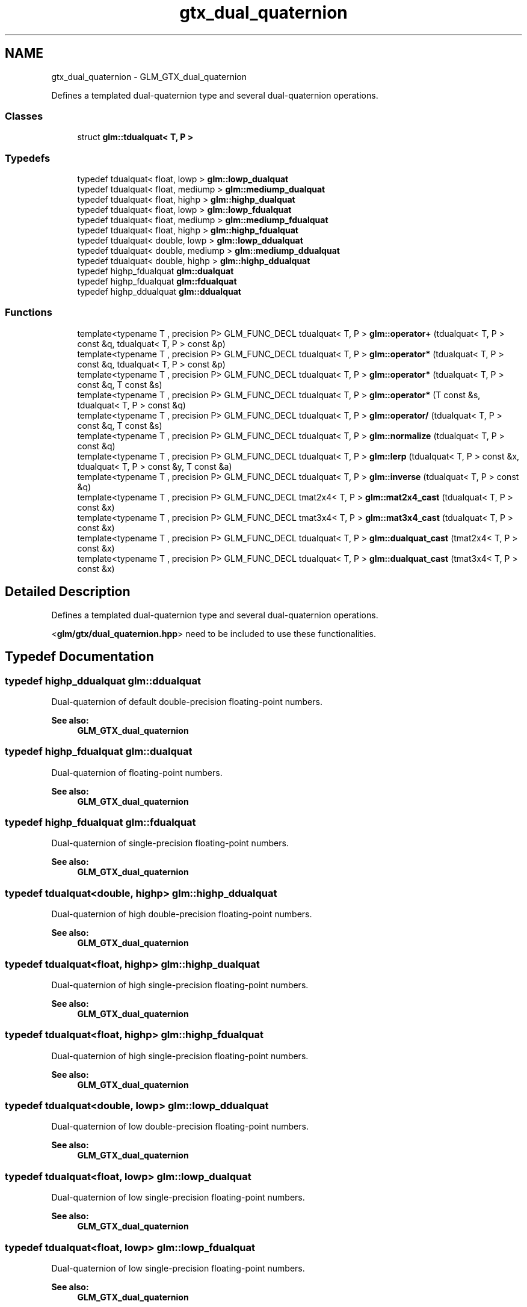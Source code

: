 .TH "gtx_dual_quaternion" 3 "Tue Nov 24 2015" "Version 0.0.0.1" "Fusion3D" \" -*- nroff -*-
.ad l
.nh
.SH NAME
gtx_dual_quaternion \- GLM_GTX_dual_quaternion
.PP
Defines a templated dual-quaternion type and several dual-quaternion operations\&.  

.SS "Classes"

.in +1c
.ti -1c
.RI "struct \fBglm::tdualquat< T, P >\fP"
.br
.in -1c
.SS "Typedefs"

.in +1c
.ti -1c
.RI "typedef tdualquat< float, lowp > \fBglm::lowp_dualquat\fP"
.br
.ti -1c
.RI "typedef tdualquat< float, mediump > \fBglm::mediump_dualquat\fP"
.br
.ti -1c
.RI "typedef tdualquat< float, highp > \fBglm::highp_dualquat\fP"
.br
.ti -1c
.RI "typedef tdualquat< float, lowp > \fBglm::lowp_fdualquat\fP"
.br
.ti -1c
.RI "typedef tdualquat< float, mediump > \fBglm::mediump_fdualquat\fP"
.br
.ti -1c
.RI "typedef tdualquat< float, highp > \fBglm::highp_fdualquat\fP"
.br
.ti -1c
.RI "typedef tdualquat< double, lowp > \fBglm::lowp_ddualquat\fP"
.br
.ti -1c
.RI "typedef tdualquat< double, mediump > \fBglm::mediump_ddualquat\fP"
.br
.ti -1c
.RI "typedef tdualquat< double, highp > \fBglm::highp_ddualquat\fP"
.br
.ti -1c
.RI "typedef highp_fdualquat \fBglm::dualquat\fP"
.br
.ti -1c
.RI "typedef highp_fdualquat \fBglm::fdualquat\fP"
.br
.ti -1c
.RI "typedef highp_ddualquat \fBglm::ddualquat\fP"
.br
.in -1c
.SS "Functions"

.in +1c
.ti -1c
.RI "template<typename T , precision P> GLM_FUNC_DECL tdualquat< T, P > \fBglm::operator+\fP (tdualquat< T, P > const &q, tdualquat< T, P > const &p)"
.br
.ti -1c
.RI "template<typename T , precision P> GLM_FUNC_DECL tdualquat< T, P > \fBglm::operator*\fP (tdualquat< T, P > const &q, tdualquat< T, P > const &p)"
.br
.ti -1c
.RI "template<typename T , precision P> GLM_FUNC_DECL tdualquat< T, P > \fBglm::operator*\fP (tdualquat< T, P > const &q, T const &s)"
.br
.ti -1c
.RI "template<typename T , precision P> GLM_FUNC_DECL tdualquat< T, P > \fBglm::operator*\fP (T const &s, tdualquat< T, P > const &q)"
.br
.ti -1c
.RI "template<typename T , precision P> GLM_FUNC_DECL tdualquat< T, P > \fBglm::operator/\fP (tdualquat< T, P > const &q, T const &s)"
.br
.ti -1c
.RI "template<typename T , precision P> GLM_FUNC_DECL tdualquat< T, P > \fBglm::normalize\fP (tdualquat< T, P > const &q)"
.br
.ti -1c
.RI "template<typename T , precision P> GLM_FUNC_DECL tdualquat< T, P > \fBglm::lerp\fP (tdualquat< T, P > const &x, tdualquat< T, P > const &y, T const &a)"
.br
.ti -1c
.RI "template<typename T , precision P> GLM_FUNC_DECL tdualquat< T, P > \fBglm::inverse\fP (tdualquat< T, P > const &q)"
.br
.ti -1c
.RI "template<typename T , precision P> GLM_FUNC_DECL tmat2x4< T, P > \fBglm::mat2x4_cast\fP (tdualquat< T, P > const &x)"
.br
.ti -1c
.RI "template<typename T , precision P> GLM_FUNC_DECL tmat3x4< T, P > \fBglm::mat3x4_cast\fP (tdualquat< T, P > const &x)"
.br
.ti -1c
.RI "template<typename T , precision P> GLM_FUNC_DECL tdualquat< T, P > \fBglm::dualquat_cast\fP (tmat2x4< T, P > const &x)"
.br
.ti -1c
.RI "template<typename T , precision P> GLM_FUNC_DECL tdualquat< T, P > \fBglm::dualquat_cast\fP (tmat3x4< T, P > const &x)"
.br
.in -1c
.SH "Detailed Description"
.PP 
Defines a templated dual-quaternion type and several dual-quaternion operations\&. 

<\fBglm/gtx/dual_quaternion\&.hpp\fP> need to be included to use these functionalities\&. 
.SH "Typedef Documentation"
.PP 
.SS "typedef highp_ddualquat \fBglm::ddualquat\fP"
Dual-quaternion of default double-precision floating-point numbers\&.
.PP
\fBSee also:\fP
.RS 4
\fBGLM_GTX_dual_quaternion\fP 
.RE
.PP

.SS "typedef highp_fdualquat \fBglm::dualquat\fP"
Dual-quaternion of floating-point numbers\&.
.PP
\fBSee also:\fP
.RS 4
\fBGLM_GTX_dual_quaternion\fP 
.RE
.PP

.SS "typedef highp_fdualquat \fBglm::fdualquat\fP"
Dual-quaternion of single-precision floating-point numbers\&.
.PP
\fBSee also:\fP
.RS 4
\fBGLM_GTX_dual_quaternion\fP 
.RE
.PP

.SS "typedef tdualquat<double, highp> \fBglm::highp_ddualquat\fP"
Dual-quaternion of high double-precision floating-point numbers\&.
.PP
\fBSee also:\fP
.RS 4
\fBGLM_GTX_dual_quaternion\fP 
.RE
.PP

.SS "typedef tdualquat<float, highp> \fBglm::highp_dualquat\fP"
Dual-quaternion of high single-precision floating-point numbers\&.
.PP
\fBSee also:\fP
.RS 4
\fBGLM_GTX_dual_quaternion\fP 
.RE
.PP

.SS "typedef tdualquat<float, highp> \fBglm::highp_fdualquat\fP"
Dual-quaternion of high single-precision floating-point numbers\&.
.PP
\fBSee also:\fP
.RS 4
\fBGLM_GTX_dual_quaternion\fP 
.RE
.PP

.SS "typedef tdualquat<double, lowp> \fBglm::lowp_ddualquat\fP"
Dual-quaternion of low double-precision floating-point numbers\&.
.PP
\fBSee also:\fP
.RS 4
\fBGLM_GTX_dual_quaternion\fP 
.RE
.PP

.SS "typedef tdualquat<float, lowp> \fBglm::lowp_dualquat\fP"
Dual-quaternion of low single-precision floating-point numbers\&.
.PP
\fBSee also:\fP
.RS 4
\fBGLM_GTX_dual_quaternion\fP 
.RE
.PP

.SS "typedef tdualquat<float, lowp> \fBglm::lowp_fdualquat\fP"
Dual-quaternion of low single-precision floating-point numbers\&.
.PP
\fBSee also:\fP
.RS 4
\fBGLM_GTX_dual_quaternion\fP 
.RE
.PP

.SS "typedef tdualquat<double, mediump> \fBglm::mediump_ddualquat\fP"
Dual-quaternion of medium double-precision floating-point numbers\&.
.PP
\fBSee also:\fP
.RS 4
\fBGLM_GTX_dual_quaternion\fP 
.RE
.PP

.SS "typedef tdualquat<float, mediump> \fBglm::mediump_dualquat\fP"
Dual-quaternion of medium single-precision floating-point numbers\&.
.PP
\fBSee also:\fP
.RS 4
\fBGLM_GTX_dual_quaternion\fP 
.RE
.PP

.SS "typedef tdualquat<float, mediump> \fBglm::mediump_fdualquat\fP"
Dual-quaternion of medium single-precision floating-point numbers\&.
.PP
\fBSee also:\fP
.RS 4
\fBGLM_GTX_dual_quaternion\fP 
.RE
.PP

.SH "Function Documentation"
.PP 
.SS "template<typename T , precision P> GLM_FUNC_DECL tdualquat<T, P> glm::dualquat_cast (tmat2x4< T, P > const & x)"
Converts a 2 * 4 matrix (matrix which holds real and dual parts) to a quaternion\&.
.PP
\fBSee also:\fP
.RS 4
\fBGLM_GTX_dual_quaternion\fP 
.RE
.PP

.SS "template<typename T , precision P> GLM_FUNC_DECL tdualquat<T, P> glm::dualquat_cast (tmat3x4< T, P > const & x)"
Converts a 3 * 4 matrix (augmented matrix rotation + translation) to a quaternion\&.
.PP
\fBSee also:\fP
.RS 4
\fBGLM_GTX_dual_quaternion\fP 
.RE
.PP

.SS "template<typename T , precision P> GLM_FUNC_DECL tdualquat<T, P> glm::inverse (\fBtdualquat\fP< T, P > const & q)"
Returns the q inverse\&.
.PP
\fBSee also:\fP
.RS 4
\fBGLM_GTX_dual_quaternion\fP 
.RE
.PP

.SS "template<typename T , precision P> GLM_FUNC_DECL tdualquat<T, P> glm::lerp (\fBtdualquat\fP< T, P > const & x, \fBtdualquat\fP< T, P > const & y, T const & a)"
Returns the linear interpolation of two dual quaternion\&.
.PP
\fBSee also:\fP
.RS 4
gtc_dual_quaternion 
.RE
.PP

.SS "template<typename T , precision P> GLM_FUNC_DECL tmat2x4<T, P> glm::mat2x4_cast (\fBtdualquat\fP< T, P > const & x)"
Converts a quaternion to a 2 * 4 matrix\&.
.PP
\fBSee also:\fP
.RS 4
\fBGLM_GTX_dual_quaternion\fP 
.RE
.PP

.SS "template<typename T , precision P> GLM_FUNC_DECL tmat3x4<T, P> glm::mat3x4_cast (\fBtdualquat\fP< T, P > const & x)"
Converts a quaternion to a 3 * 4 matrix\&.
.PP
\fBSee also:\fP
.RS 4
\fBGLM_GTX_dual_quaternion\fP 
.RE
.PP

.SS "template<typename T , precision P> GLM_FUNC_DECL tdualquat<T, P> glm::normalize (\fBtdualquat\fP< T, P > const & q)"
Returns the normalized quaternion\&.
.PP
\fBSee also:\fP
.RS 4
\fBGLM_GTX_dual_quaternion\fP 
.RE
.PP

.SS "template<typename T , precision P> GLM_FUNC_DECL tdualquat<T, P> glm::operator* (\fBtdualquat\fP< T, P > const & q, \fBtdualquat\fP< T, P > const & p)"

.SS "template<typename T , precision P> GLM_FUNC_DECL tdualquat<T, P> glm::operator* (\fBtdualquat\fP< T, P > const & q, T const & s)"

.SS "template<typename T , precision P> GLM_FUNC_DECL tdualquat<T, P> glm::operator* (T const & s, \fBtdualquat\fP< T, P > const & q)"

.SS "template<typename T , precision P> GLM_FUNC_DECL tdualquat<T, P> glm::operator+ (\fBtdualquat\fP< T, P > const & q, \fBtdualquat\fP< T, P > const & p)"

.SS "template<typename T , precision P> GLM_FUNC_DECL tdualquat<T, P> glm::operator/ (\fBtdualquat\fP< T, P > const & q, T const & s)"

.SH "Author"
.PP 
Generated automatically by Doxygen for Fusion3D from the source code\&.
